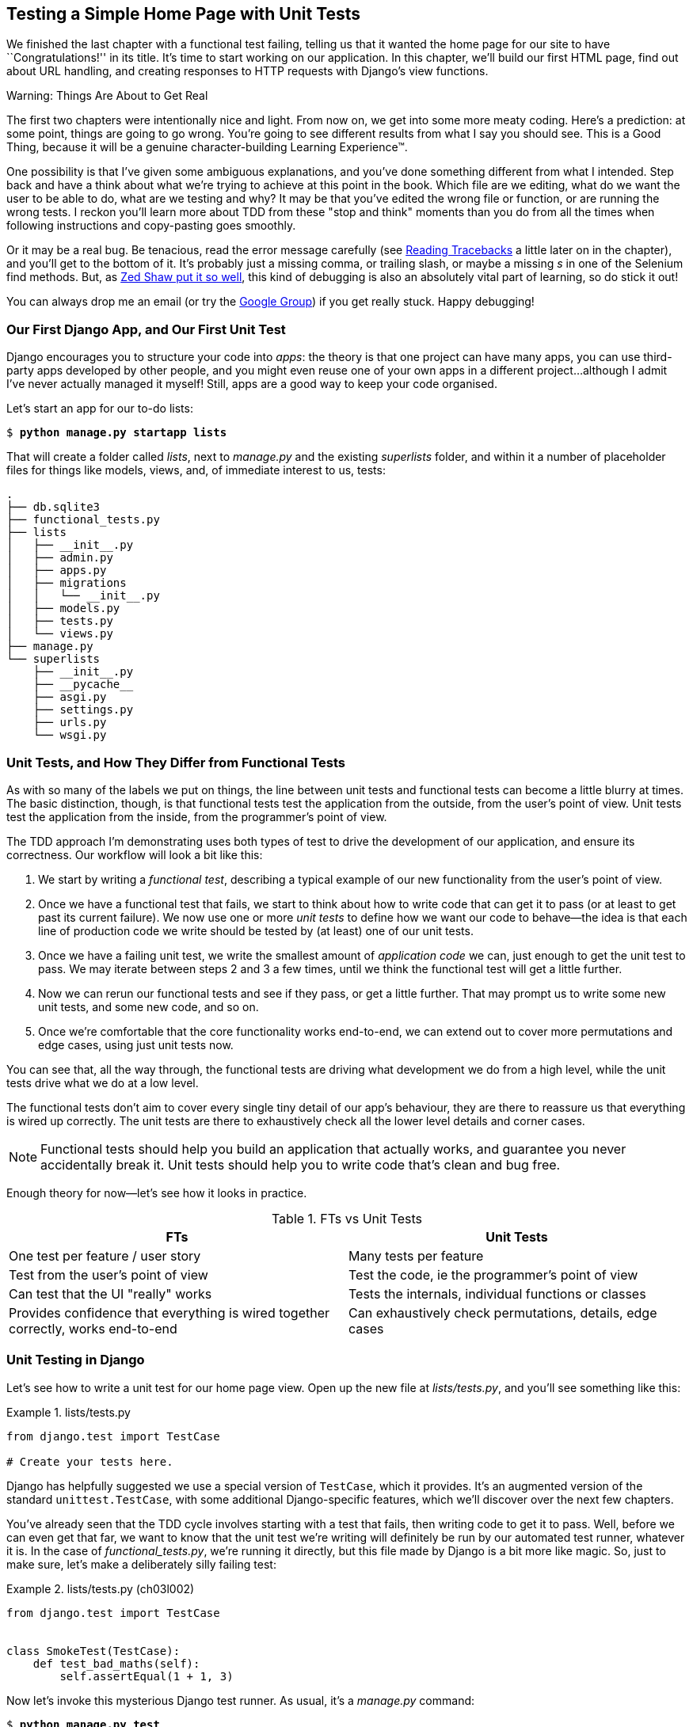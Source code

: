 [[chapter_unit_test_first_view]]
== Testing a Simple Home Page with [keep-together]#Unit Tests#


We finished the last chapter with a functional test failing,
telling us that it wanted the home page for our site to have ``Congratulations!'' in its title.
It's time to start working on our application.
In this chapter, we'll build our first HTML page, find out about URL handling,
and creating responses to HTTP requests with Django's view functions.

.Warning: Things Are About to Get Real
*******************************************************************************
The first two chapters were intentionally nice and light.  From now on, we
get into some more meaty coding.  Here's a prediction:  at some point, things
are going to go wrong.  You're going to see different results from what I say
you should see. This is a Good Thing, because it will be a genuine
character-building Learning Experience(TM).

One possibility is that I've given some ambiguous explanations, and you've
done something different from what I intended. Step back and have a think about
what we're trying to achieve at this point in the book. Which file are we
editing, what do we want the user to be able to do, what are we testing and
why?  It may be that you've edited the wrong file or function, or are running
the wrong tests.  I reckon you'll learn more about TDD from these "stop and think"
moments than you do from all the times when following instructions and
copy-pasting goes smoothly.

Or it may be a real bug. Be tenacious, read the error message carefully (see <<reading_tracebacks>> a little later on in the chapter), and
you'll get to the bottom of it. It's probably just a missing comma, or
trailing slash, or maybe a missing _s_ in one of the Selenium find methods.
But, as <<lpthw,Zed Shaw put it so well>>, this kind of debugging is also an
absolutely vital part of learning, so do stick it out!

((("Test-Driven Development (TDD)", "additional resources")))
((("getting help")))
You can always drop me an email (or try the
https://groups.google.com/forum/#!forum/obey-the-testing-goat-book[Google
Group]) if you get really stuck.  Happy debugging!
*******************************************************************************




=== Our First Django App, and Our First Unit Test

((("Django framework", "code structure in")))
((("Django framework", "unit testing in", id="DJFunit03")))
Django encourages you to structure your code into _apps_: the theory is that
one project can have many apps, you can use third-party apps developed by other
people, and you might even reuse one of your own apps in a different
project...although I admit I've never actually managed it myself!  Still, apps
are a good way to keep your code organised.

Let's start an app for our to-do lists:

[subs="specialcharacters,quotes"]
----
$ *python manage.py startapp lists*
----

That will create a folder called _lists_, next to _manage.py_ and the existing
_superlists_ folder, and within it a number of placeholder files for things
like models, views, and, of immediate interest to us, tests:

----
.
├── db.sqlite3
├── functional_tests.py
├── lists
│   ├── __init__.py
│   ├── admin.py
│   ├── apps.py
│   ├── migrations
│   │   └── __init__.py
│   ├── models.py
│   ├── tests.py
│   └── views.py
├── manage.py
└── superlists
    ├── __init__.py
    ├── __pycache__
    ├── asgi.py
    ├── settings.py
    ├── urls.py
    └── wsgi.py
----



=== Unit Tests, and How They Differ from Functional Tests

((("unit tests", "vs. functional tests", secondary-sortas="functional tests")))
((("functional tests (FTs)", "vs. unit tests", secondary-sortas="unit tests")))
As with so many of the labels we put on things,
the line between unit tests and functional tests can become a little blurry at times.
The basic distinction, though, is that
functional tests test the application from the outside, from the user's point of view.
Unit tests test the application from the inside, from the programmer's point of view.

The TDD approach I'm demonstrating uses both types of test
to drive the development of our application, and ensure its correctness.
Our workflow will look a bit like this:

1.  We start by writing a _functional test_, describing a typical
    example of our new functionality from the user's point of view.

2.  Once we have a functional test that fails,
    we start to think about how to write code that can get it to pass
    (or at least to get past its current failure).
    We now use one or more _unit tests_ to define
    how we want our code to behave--the idea is that
    each line of production code we write should be tested
    by (at least) one of our unit tests.

3.  Once we have a failing unit test,
    we write the smallest amount of _application code_ we can,
    just enough to get the unit test to pass.
    We may iterate between steps 2 and 3 a few times,
    until we think the functional test will get a little further.

4.  Now we can rerun our functional tests and see if they pass,
    or get a little further.
    That may prompt us to write some new unit tests,
    and some new code, and so on.

5.  Once we're comfortable that the core functionality works end-to-end,
    we can extend out to cover more permutations and edge cases,
    using just unit tests now.

You can see that, all the way through,
the functional tests are driving what development we do from a high level,
while the unit tests drive what we do at a low level.

The functional tests don't aim to cover every single tiny detail of our
app's behaviour, they are there to reassure us that everything is wired up correctly.
The unit tests are there to exhaustively check all the lower level details and corner cases.

NOTE: Functional tests should help you build an application that actually works,
    and guarantee you never accidentally break it.
    Unit tests should help you to write code that's clean and bug free.

Enough theory for now—let's see how it looks in practice.

[[fts_vs_unit_tests_table]]
[options="header"]
.FTs vs Unit Tests
|===
|FTs|Unit Tests

|One test per feature / user story
|Many tests per feature

|Test from the user's point of view
|Test the code, ie the programmer's point of view

|Can test that the UI "really" works
|Tests the internals, individual functions or classes

|Provides confidence that everything is wired together correctly, works end-to-end
|Can exhaustively check permutations, details, edge cases

|===


=== Unit Testing in Django

((("unit tests", "in Django", "writing basic", secondary-sortas="Django", id="UTdjango03")))
Let's see how to write a unit test for our home page view.
Open up the new file at _lists/tests.py_, and you'll see something like this:

[role="sourcecode currentcontents"]
.lists/tests.py
====
[source,python]
----
from django.test import TestCase

# Create your tests here.
----
====


Django has helpfully suggested we use a special version of `TestCase`, which
it provides. It's an augmented version of the standard `unittest.TestCase`,
with some additional Django-specific features, which we'll discover over the
next few chapters.

You've already seen that the TDD cycle involves starting with a test that
fails, then writing code to get it to pass. Well, before we can even get that
far, we want to know that the unit test we're writing will definitely be
run by our automated test runner, whatever it is.  In the case of
_functional_tests.py_, we're running it directly, but this file made by Django
is a bit more like magic. So, just to make sure, let's make a deliberately
silly failing test:

[role="sourcecode"]
.lists/tests.py (ch03l002)
====
[source,python]
----
from django.test import TestCase


class SmokeTest(TestCase):
    def test_bad_maths(self):
        self.assertEqual(1 + 1, 3)
----
====


Now let's invoke this mysterious Django test runner. As usual, it's a
_manage.py_ [keep-together]#command#:


[subs="specialcharacters,macros"]
----
$ pass:quotes[*python manage.py test*]
Creating test database for alias 'default'...
Found 1 test(s).
System check identified no issues (0 silenced).
F
======================================================================
FAIL: test_bad_maths (lists.tests.SmokeTest.test_bad_maths)
 ---------------------------------------------------------------------
Traceback (most recent call last):
  File "...goat-book/lists/tests.py", line 6, in test_bad_maths
    self.assertEqual(1 + 1, 3)
AssertionError: 2 != 3

 ---------------------------------------------------------------------
Ran 1 test in 0.001s

FAILED (failures=1)
Destroying test database for alias 'default'...
----

Excellent.  The machinery seems to be working. This is a good point for a
commit:


[subs="specialcharacters,quotes"]
----
$ *git status*  # should show you lists/ is untracked
$ *git add lists*
$ *git diff --staged*  # will show you the diff that you're about to commit
$ *git commit -m "Add app for lists, with deliberately failing unit test"*
----


As you've no doubt guessed, the `-m` flag lets you pass in a commit message
at the command line, so you don't need to use an editor. It's up to you
to pick the way you like to use the Git command line; I'll just show you
the main ones I've seen used.  The key rule is: _make sure you always review
what you're about to commit before you do it_.



Django's MVC, URLs, and View Functions
~~~~~~~~~~~~~~~~~~~~~~~~~~~~~~~~~~~~~~


((("Model-View-Controller (MVC) pattern")))
Django is structured along a classic _Model-View-Controller_ (MVC) pattern.
Well, _broadly_.
It definitely does have models,
but what Django calls views are really controllers,
and the view part is actually provided by the templates,
but you can see the general idea is there!
// CSANAD: I think this could be re-worded so the order stays consistent either
//         MVC-Django or Django-MVC:
//         - (models are models)
//         - Django views are controllers
//         - Django templates are views

If you're interested, you can look up the finer points of the discussion
https://docs.djangoproject.com/en/4.2/faq/general/#django-appears-to-be-a-mvc-framework-but-you-call-the-controller-the-view-and-the-view-the-template-how-come-you-don-t-use-the-standard-names[in the Django FAQs].

Irrespective of any of that, as with any web server, Django's main job is to
decide what to do when a user asks for a particular URL on our site.
Django's workflow goes something like this:

1. An HTTP _request_ comes in for a particular _URL_.
2. Django uses some rules to decide which _view_ function should deal with
  the request (this is referred to as _resolving_ the URL).
3. The view function processes the request and returns an HTTP _response_.

// CSANAD: below > "remember, a view function takes an HTTP request as input"
//         but it wasn't _explicitly_ mentioned here. We could add something like:
//
//         "2. Django uses some rules to decide which _view_ function should deal with
//            the request, and passes the request as a parameter for the view fuction. This
//            is referred to as _resolving_ the URL."


So, we want to test two things:

* Can we make this view function return the HTML we need?

* Can we tell Django to use this view function
  when we make a request for the root of the site (``/'')?


Let's start with the first.



Unit Testing a View
~~~~~~~~~~~~~~~~~~~

((("unit tests", "in Django", "unit testing a view", secondary-sortas="Django")))
Open up _lists/tests.py_, and change our silly test to something like this:

[role="sourcecode"]
.lists/tests.py (ch03l003)
====
[source,python]
----
from django.test import TestCase
from django.http import HttpRequest  # <1>
from lists.views import home_page


class HomePageTest(TestCase):
    def test_home_page_returns_correct_html(self):
        request = HttpRequest()  # <1>
        response = home_page(request)  # <2>
        html = response.content.decode("utf8")  # <3>
        self.assertIn("<title>To-Do lists</title>", html)  # <4>
        self.assertTrue(html.startswith("<html>"))  # <5>
        self.assertTrue(html.endswith("</html>"))  # <5>
----
====

What's going on in this new test?
Well, remember, a view function takes an HTTP request as input,
and produces an HTTP response.
So, to test that:

<1> We import the `HttpRequest` class
    so that we can then create a request object within our test.
    This is the kind of object that Django will create when a user's browser asks for a page.

<2> We pass the `HttpRequest` object to our `home_page` view,
    which gives us a response.
    You won't be surprised to hear that the response is an instance
    of a class called `HttpResponse`.

<3> Then, we extract the `.content` of the response.
    These are the raw bytes,
    the ones and zeros that would be sent down the wire to the user's browser.
    We call `.decode()` to convert them into the string of HTML that's being sent to the user.

<4> Now we can make some assertions: we know we want an html `<title>` tag somewhere in there,
    with the words "To-Do lists" in it--because
    that's what we specified in our functional test.

<5> And we can do a vague sanity check that it's valid html, by checking
    that it starts with an `<html>` tag which gets closed at the end.

So, what do you think will happen when we run the tests?


[subs="specialcharacters,macros"]
----
$ pass:quotes[*python manage.py test*]
Found 1 test(s).
System check identified no issues (0 silenced).
E
======================================================================
ERROR: lists.tests (unittest.loader._FailedTest.lists.tests)
 ---------------------------------------------------------------------
ImportError: Failed to import test module: lists.tests
Traceback (most recent call last):
[...]
  File "...goat-book/lists/tests.py", line 3, in <module>
    from lists.views import home_page
ImportError: cannot import name 'home_page' from 'lists.views'
----

It's a very predictable and uninteresting error: we tried to import something
we haven't even written yet. But it's still good news--for the purposes of
TDD, an exception which was predicted counts as an expected failure.
Since we have both a failing functional test and a failing unit test, we have
the Testing Goat's full blessing to code away.


==== At Last! We Actually Write Some Application Code!

It is exciting, isn't it?
Be warned, TDD means that long periods of anticipation are only defused very gradually,
and by tiny increments.
Especially since we're learning and only just starting out,
we only allow ourselves to change (or add) one line of code at a time--and each time,
we make just the minimal change required to address the current test failure.

I'm being deliberately extreme here, but what's our current test failure?
We can't import `home_page` from `lists.views`?
OK, let's fix that--and only that.
In _lists/views.py_:

[role="sourcecode"]
.lists/views.py (ch03l004)
====
[source,python]
----
from django.shortcuts import render

# Create your views here.
home_page = None
----
====

_"You must be joking!"_ I can hear you say.

I can hear you because it's what I used to say (with feeling)
when my colleagues first demonstrated TDD to me.
Well, bear with me,
and we'll talk about whether or not this is all taking it too far in a little while.
But for now, let yourself follow along, even if it's with some exasperation,
and see if our tests can help us write the correct code,
one tiny step at a time.

Let's run the tests again:

----
[...]
  File "...goat-book/lists/tests.py", line 9, in
test_home_page_returns_correct_html
    response = home_page(request)
               ^^^^^^^^^^^^^^^^^^
TypeError: 'NoneType' object is not callable
----


We still get an error, but it's moved on a bit.
Instead of an import error,
our tests are telling us that our `home_page` "function" is not callable.
That gives us a justification for
changing it from being `None` to being an actual function. At the very smallest
level of detail, every single code change can be driven by the tests!

Back in _lists/views.py_:


[role="sourcecode"]
.lists/views.py (ch03l005)
====
[source,python]
----
from django.shortcuts import render


def home_page():
    pass
----
====

Again, we're making the smallest, dumbest change we can possibly make,
that addresses precisely the current test failure.  Our tests wanted
something callable, so we gave them the simplest possible callable thing,
a function that takes no arguments and returns nothing.

Let's run the tests again and see what they think:

----
    response = home_page(request)
               ^^^^^^^^^^^^^^^^^^
TypeError: home_page() takes 0 positional arguments but 1 was given
----

Once more, our error message has changed slightly,
and is guiding us towards fixing the next thing that's wrong.


The Unit-Test/Code Cycle
^^^^^^^^^^^^^^^^^^^^^^^^


((("unit tests", "in Django", "unit-test/code cycle", secondary-sortas="Django")))
((("unit-test/code cycle")))
((("Test-Driven Development (TDD)", "concepts", "unit-test/code cycle")))
We can start to settle into the TDD _unit-test/code cycle_ now:

1. In the terminal, run the unit tests and see how they fail.
2. In the editor, make a minimal code change to address the current test failure.

And repeat!

The more nervous we are about getting our code right, the smaller and more
minimal we make each code change--the idea is to be absolutely sure that each
bit of code is justified by a test.

This may seem laborious, and at first, it will be.  But once you get into the
swing of things, you'll find yourself coding quickly even if you take
microscopic steps--this is how we write all of our production code at work.

Let's see how fast we can get this cycle going:

* Minimal code change:
+
[role="sourcecode"]
.lists/views.py (ch03l006)
====
[source,python]
----
def home_page(request):
    pass
----
====

* Tests:
+
----
    html = response.content.decode("utf8")
           ^^^^^^^^^^^^^^^^
AttributeError: 'NoneType' object has no attribute 'content'

----

* Code--we use `django.http.HttpResponse`, as predicted:
+
[role="sourcecode"]
.lists/views.py (ch03l007)
====
[source,python]
----
from django.http import HttpResponse


def home_page(request):
    return HttpResponse()
----
====

* Tests again:
+
----
AssertionError: '<title>To-Do lists</title>' not found in ''
----

* Code again:
+
[role="sourcecode"]
.lists/views.py (ch03l008)
====
[source,python]
----
def home_page(request):
    return HttpResponse("<title>To-Do lists</title>")
----
====


* Tests yet again:
+
----
    self.assertTrue(html.startswith("<html>"))
AssertionError: False is not true
----


* Code yet again:
+
[role="sourcecode"]
.lists/views.py (ch03l009)
====
[source,python]
----
def home_page(request):
    return HttpResponse("<html><title>To-Do lists</title>")
----
====


* Tests--almost there?
+
----
    self.assertTrue(html.endswith("</html>"))
AssertionError: False is not true
----

* Come on, one last effort:
+
[role="sourcecode"]
.lists/views.py (ch03l010)
====
[source,python]
----
def home_page(request):
    return HttpResponse("<html><title>To-Do lists</title></html>")
----
====


* Surely?
+
[subs="specialcharacters,macros"]
----
$ pass:quotes[*python manage.py test*]
Creating test database for alias 'default'...
Found 1 test(s).
System check identified no issues (0 silenced).
.
 ---------------------------------------------------------------------
Ran 1 test in 0.001s

OK
Destroying test database for alias 'default'...
----

Hooray! Our first ever unit test pass!  That's so momentous that I think it's
worthy of a commit:


[subs="specialcharacters,quotes"]
----
$ *git diff*  # should show changes to tests.py, and views.py
$ *git commit -am "First unit test and view function"*
----


That was the last variation on `git commit` I'll show, the `a` and `m` flags
together, which adds all changes to tracked files and uses the commit message
from the command line.


WARNING: `git commit -am` is the quickest formulation, but also gives you the
    least feedback about what's being committed, so make sure you've done a
    `git status` and a `git diff` beforehand, and are clear on what changes are
    about to go in.


=== Our functional tests tell us we're not quite done yet.

We've got our unit test passing,
so let's go back to running our functional tests to see if we've made progress.
Don't forget to spin up the dev server again, if it's not still running.

[subs="specialcharacters,macros"]
----
$ pass:quotes[*python functional_tests.py*]
F
======================================================================
FAIL: test_can_start_a_todo_list
(__main__.NewVisitorTest.test_can_start_a_todo_list)
 ---------------------------------------------------------------------
Traceback (most recent call last):
  File "...goat-book/functional_tests.py", line 18, in
test_can_start_a_todo_list
    self.assertIn("To-Do", self.browser.title)
AssertionError: 'To-Do' not found in 'The install worked successfully!
Congratulations!'

 ---------------------------------------------------------------------
Ran 1 test in 1.609s

FAILED (failures=1)
----

Looks like something isn't quite right.  This is the reason we have functional
tests!

Do you remember at the beginning of the chapter, we said we needed to do two things,
firstly create a view function to produce responses for requests,
and secondly tell the server which functions should respond to which URLs?
Thanks to our FT, we have been reminded that we still need to do the second thing.

((("Django framework", "Test Client", id="DJFtestclient04")))
((("Test Client (Django)", id="testclient04")))
How can we write a test for URL resolution?
At the moment we just test the view function directly by importing it and calling it.
But we want to test more layers of the Django stack.
Django, like most web frameworks, supplies a tool for doing just that, called the
https://docs.djangoproject.com/en/4.2/topics/testing/tools/#the-test-client[Django Test Client].
Let's see how to use it by adding a second, alternative test to our unit tests:

[role="sourcecode"]
.lists/tests.py (ch03l011)
====
[source,python]
----
class HomePageTest(TestCase):
    def test_home_page_returns_correct_html(self):
        request = HttpRequest()
        response = home_page(request)
        html = response.content.decode("utf8")
        self.assertIn("<title>To-Do lists</title>", html)
        self.assertTrue(html.startswith("<html>"))
        self.assertTrue(html.endswith("</html>"))

    def test_home_page_returns_correct_html_2(self):
        response = self.client.get("/")  # <1>
        self.assertContains(response, "<title>To-Do lists</title>")  # <2>
----
====

<1> We can access the tests client via `self.client`,
    which is available on any test that uses `django.test.TestCase`.
    It provides methods like `.get()` which simulate a browser making http requests,
    and take a URL as their first parameter.
    We use this instead of manually creating a request object
    and calling the view function directly

<2> Django also provides some assertion helpers like `assertContains`
    that save us from having to manually extract and decode response content,
    and have some other nice properties besides, as we'll see.

Let's see how that works:

[subs="specialcharacters,macros"]
----
$ pass:quotes[*python manage.py test*]
Found 2 test(s).
Creating test database for alias 'default'...
System check identified no issues (0 silenced).
.F
======================================================================
FAIL: test_home_page_returns_correct_html_2
(lists.tests.HomePageTest.test_home_page_returns_correct_html_2)
 ---------------------------------------------------------------------
Traceback (most recent call last):
  File "...goat-book/lists/tests.py", line 17, in
test_home_page_returns_correct_html_2
    self.assertContains(response, "<title>To-Do lists</title>")
[...]
AssertionError: 404 != 200 : Couldn't retrieve content: Response code was 404
(expected 200)

 ---------------------------------------------------------------------
Ran 2 tests in 0.004s

FAILED (failures=1)
Destroying test database for alias 'default'...
----

Hmm, something about 404s?  Let's dig into it.


[[reading_tracebacks]]
=== Reading Tracebacks

((("tracebacks")))
Let's spend a moment talking about how to read tracebacks, since it's something
we have to do a lot in TDD. You soon learn to scan through them and pick up
relevant clues:

----
======================================================================
FAIL: test_home_page_returns_correct_html_2  <2>
(lists.tests.HomePageTest.test_home_page_returns_correct_html_2)
 ---------------------------------------------------------------------
Traceback (most recent call last):
  File "...goat-book/lists/tests.py", line 17, in
test_home_page_returns_correct_html_2
    self.assertContains(response, "<title>To-Do lists</title>")  <3>
  File ".../django/test/testcases.py", line 647, in assertContains
    text_repr, real_count, msg_prefix = self._assert_contains(
                                        ^^^^^^^^^^^^^^^^^^^^^^  <4>
  File ".../django/test/testcases.py", line 610, in _assert_contains
    self.assertEqual(
AssertionError: 404 != 200 : Couldn't retrieve content: Response code was 404  <1>
(expected 200)

 ---------------------------------------------------------------------
[...]
----

<1> The first place you look is usually _the error itself_. Sometimes that's
    all you need to see, and it will let you identify the problem immediately.
    But sometimes, like in this case, it's not quite self-evident.

<2> The next thing to double-check is: _which test is failing?_ Is it
    definitely the one we expected--that is, the one we just wrote?  In this case,
    the answer is yes.

<3> Then we look for the place in _our test code_ that kicked off the failure.
    We work our way down from the top of the traceback, looking for the
    filename of the tests file, to check which test function, and what line of
    code, the failure is coming from.
    In this case it's the line where we call the `assertContains` method.

<4> In Python 3.11 and later, you can also look out for the string of carets,
    which try to tell you exactly where the exception came from.
    This is more useful for unexpected exceptions than for assertion failures
    like we have now.

There is ordinarily a fifth step, where we look further down for any
of _our own application code_ which was involved with the problem.  In this
case it's all Django code, but we'll see plenty of examples of this fourth step
later in the book.

Pulling it all together, we interpret the traceback as telling us that,
when we tried to do our assertion on the content of the response,
Django's test helpers failed saying that they could not do that, because
the response is an HTML 404 "Not Found" error instead of a normal 200 OK response.

In other words, Django isn't yet configured to respond to requests for the
root URL ("/") of our site.  Let's make that happen now.


=== urls.py


((("URL mappings")))
Django uses a file called _urls.py_ to map URLs to view functions.
There's a main _urls.py_ for the whole site in the _superlists_ folder.
Let's go take a look:

[role="sourcecode currentcontents"]
.superlists/urls.py
====
[source,python]
----
"""
URL configuration for superlists project.

The `urlpatterns` list routes URLs to views. For more information please see:
    https://docs.djangoproject.com/en/4.2/topics/http/urls/
Examples:
Function views
    1. Add an import:  from my_app import views
    2. Add a URL to urlpatterns:  path('', views.home, name='home')
Class-based views
    1. Add an import:  from other_app.views import Home
    2. Add a URL to urlpatterns:  path('', Home.as_view(), name='home')
Including another URLconf
    1. Import the include() function: from django.urls import include, path
    2. Add a URL to urlpatterns:  path('blog/', include('blog.urls'))
"""
from django.contrib import admin
from django.urls import path

urlpatterns = [
    path("admin/", admin.site.urls),
]
----
====


WARNING: If your _urls.py_ looks different or if it mentions a function called
    `url()` instead of `path()`, it's because you've got the wrong version of
    Django.  This book is written for Django v4.  Take another look at
    the "<<pre-requisites>>" section and get the right version before you
    go any further.

As usual, lots of helpful comments and default suggestions from Django.
In fact, that very first example is pretty much exactly what we want!
Let's use that, with some minor changes.

[role="sourcecode"]
.superlists/urls.py (ch03l012)
====
[source,python]
----
from django.urls import path  # <1>
from lists.views import home_page  # <2>

urlpatterns = [
    path("", home_page, name="home"),  # <3>
]
----
====

<1> No need to import `admin` from `django.contrib`. Django's admin site is amazing,
    but it's a topic for another book.

<2> But we will import our home page view function.

<3> And we wire it up here, as a `path()` entry in the `urlpatterns` global.
    Django strips the leading slash from all urls,
    so `"/url/path/to"` becomes `"url/path/to"`
    and the base URL is just the empty string, `'"`.  So this config
    says, the "base url should point to our home page view"

Now we can run our unit tests again, with *`python manage.py test`*:

----
[...]
..
 ---------------------------------------------------------------------
Ran 2 tests in 0.003s

OK
----

Hooray!


Time for a little tidy-up.  We don't need two separate tests,
let's move everything out of our low-level test that calls the view
function directly, into the test that uses the Django test client:

[role="sourcecode"]
.lists/tests.py (ch03l013)
====
[source,python]
----
class HomePageTest(TestCase):
    def test_home_page_returns_correct_html(self):
        response = self.client.get("/")
        self.assertContains(response, "<title>To-Do lists</title>")
        self.assertContains(response, "<html>")
        self.assertContains(response, "</html>")
----
====

[role="pagebreak-before less_space"]
.Why Didn't We Just Use the Django Test Client All Along?
*******************************************************************************
You may be asking yourself, "Why didn't we just use the Django Test Client from
the very beginning?"  In real life, that's what I would do.  But I wanted to
show you the "manual" way of doing it first for a couple of reasons.  Firstly
because it allowed me to introduce concepts one by one, and keep the learning
curve as shallow as possible.  Secondly, because you may not always be using
Django to build your apps, and testing tools may not always be available--but
calling functions directly and examining their responses is always possible!

The Django Test Client does also have disadvantages;
<<chapter_purist_unit_tests,later in the book>> we'll discuss the difference
between fully isolated unit tests and the "integrated" tests that the test
client pushes us towards.  But for now, it's very much the pragmatic choice.
((("", startref="testclient04")))
((("", startref="DJFtestclient04")))
*******************************************************************************

But now the moment of truth, will our functional tests pass?

[subs="specialcharacters,macros"]
----
$ pass:quotes[*python functional_tests.py*]
[...]
======================================================================
FAIL: test_can_start_a_todo_list
(__main__.NewVisitorTest.test_can_start_a_todo_list)
 ---------------------------------------------------------------------
Traceback (most recent call last):
  File "...goat-book/functional_tests.py", line 21, in
test_can_start_a_todo_list
    self.fail("Finish the test!")
AssertionError: Finish the test!
----

Failed? What? Oh, it's just our little reminder? Yes? Yes! We have a web page!

Ahem.  Well, _I_ thought it was a thrilling end to the chapter. You may still
be a little baffled, perhaps keen to hear a justification for all these tests,
and don't worry, all that will come, but I hope you felt just a tinge of
excitement near the end there.


Just a little commit to calm down, and reflect on what we've covered:

[subs="specialcharacters,quotes"]
----
$ *git diff*  # should show our modified test in tests.py, and the new config in urls.py
$ *git commit -am "url config, map / to home_page view"*
----


((("", startref="DJFunit03")))
((("", startref="UTdjango03")))
That was quite a chapter! Why not try typing `git log`, possibly using the
`--oneline` flag, for a reminder of what we got up to:


[subs="specialcharacters,quotes"]
----
$ *git log --oneline*
a6e6cc9 url config, map / to home_page view
450c0f3 First unit test and view function
ea2b037 Add app for lists, with deliberately failing unit test
[...]
----

Not bad--we covered:

* Starting a Django app
* The Django unit test runner
* The difference between FTs and unit tests
* Django view functions, request and response objects
* Django URL resolving and _urls.py_
* The Django Test Client
* And returning basic HTML from a view.


[role="pagebreak-before less_space"]
.Useful Commands and Concepts
*******************************************************************************
Running the Django dev server::
    *`python manage.py runserver`*
    ((("Django framework", "commands and concepts", "python manage.py runserver")))

Running the functional tests::
    *`python functional_tests.py`*
    ((("Django framework", "commands and concepts", "python functional_tests.py")))

Running the unit tests::
    *`python manage.py test`*
    ((("Django framework", "commands and concepts", "python manage.py test")))

The unit-test/code cycle::
    1. Run the unit tests in the terminal.
    2. Make a minimal code change in the editor.
    3. Repeat!
    ((("Django framework", "commands and concepts", "unit-test/code cycle")))
    ((("unit-test/code cycle")))

*******************************************************************************
